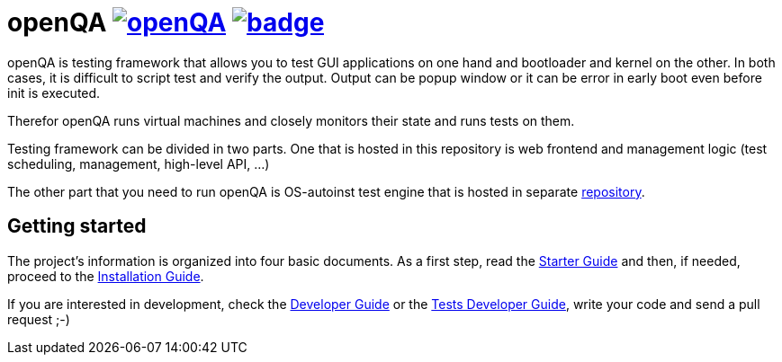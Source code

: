 openQA image:https://api.travis-ci.org/os-autoinst/openQA.svg[link=https://travis-ci.org/os-autoinst/openQA] image:https://coveralls.io/repos/os-autoinst/openQA/badge.png[link=https://coveralls.io/r/os-autoinst/openQA]
==========================================================================================================================================================================================================================

openQA is testing framework that allows you to test GUI applications on one
hand and bootloader and kernel on the other. In both cases, it is difficult to
script test and verify the output. Output can be popup window or it can be
error in early boot even before init is executed.

Therefor openQA runs virtual machines and closely monitors their state and
runs tests on them.

Testing framework can be divided in two parts. One that is hosted in this
repository is web frontend and management logic (test scheduling, management,
high-level API, ...)

The other part that you need to run openQA is OS-autoinst test engine that is
hosted in separate https://github.com/os-autoinst/os-autoinst[repository].

Getting started
---------------

The project's information is organized into four basic documents. As a first
step, read the link:docs/GettingStarted.asciidoc[Starter Guide] and then, if
needed, proceed to the link:docs/Installing.asciidoc[Installation Guide].

If you are interested in development, check the 
link:docs/Contributing.asciidoc[Developer Guide] or the
link:docs/WritingTests.asciidoc[Tests Developer Guide], write your code and
send a pull request ;-)
